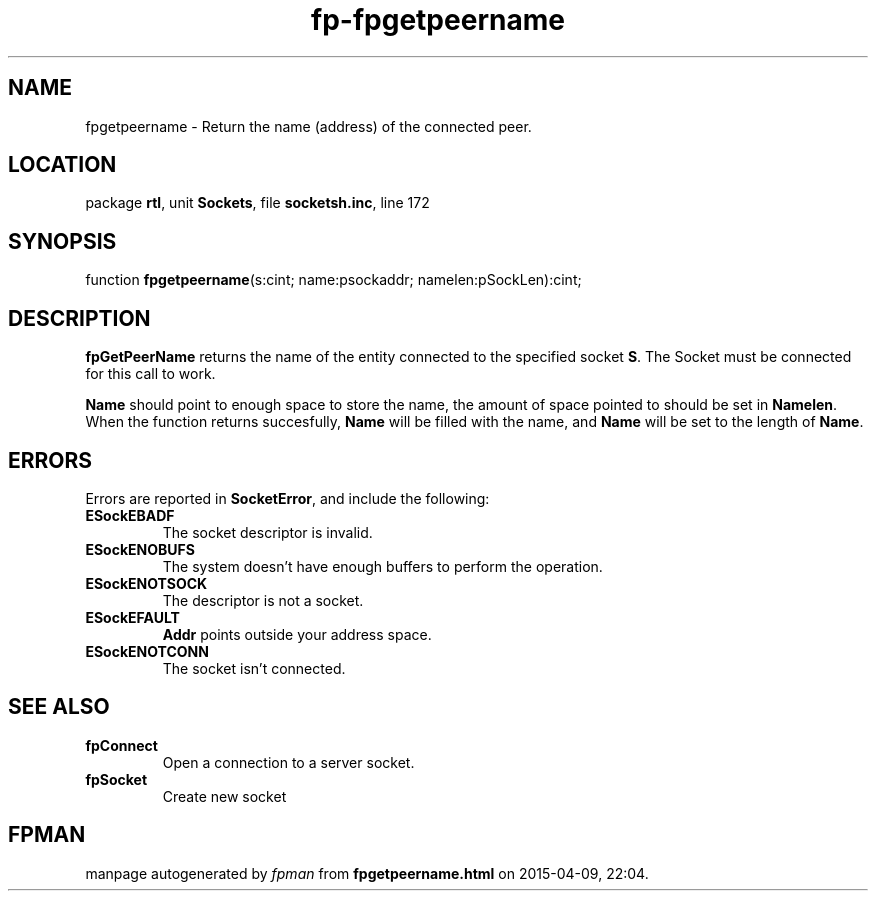 .\" file autogenerated by fpman
.TH "fp-fpgetpeername" 3 "2014-03-14" "fpman" "Free Pascal Programmer's Manual"
.SH NAME
fpgetpeername - Return the name (address) of the connected peer.
.SH LOCATION
package \fBrtl\fR, unit \fBSockets\fR, file \fBsocketsh.inc\fR, line 172
.SH SYNOPSIS
function \fBfpgetpeername\fR(s:cint; name:psockaddr; namelen:pSockLen):cint;
.SH DESCRIPTION
\fBfpGetPeerName\fR returns the name of the entity connected to the specified socket \fBS\fR. The Socket must be connected for this call to work.

\fBName\fR should point to enough space to store the name, the amount of space pointed to should be set in \fBNamelen\fR. When the function returns succesfully, \fBName\fR will be filled with the name, and \fBName\fR will be set to the length of \fBName\fR.


.SH ERRORS
Errors are reported in \fBSocketError\fR, and include the following:

.TP
.B ESockEBADF
The socket descriptor is invalid.
.TP
.B ESockENOBUFS
The system doesn't have enough buffers to perform the operation.
.TP
.B ESockENOTSOCK
The descriptor is not a socket.
.TP
.B ESockEFAULT
\fBAddr\fR points outside your address space.
.TP
.B ESockENOTCONN
The socket isn't connected.

.SH SEE ALSO
.TP
.B fpConnect
Open a connection to a server socket.
.TP
.B fpSocket
Create new socket

.SH FPMAN
manpage autogenerated by \fIfpman\fR from \fBfpgetpeername.html\fR on 2015-04-09, 22:04.

